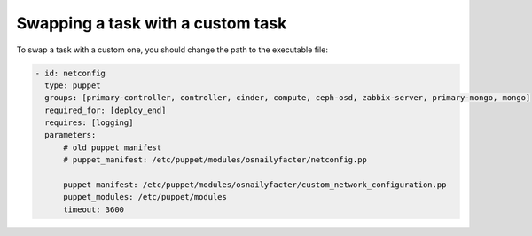 .. _0070-change-task:

Swapping a task with a custom task
----------------------------------

To swap a task with a custom one,
you should change the path to the executable file:

.. code-block:: yaml

     - id: netconfig
       type: puppet
       groups: [primary-controller, controller, cinder, compute, ceph-osd, zabbix-server, primary-mongo, mongo]
       required_for: [deploy_end]
       requires: [logging]
       parameters:
           # old puppet manifest
           # puppet_manifest: /etc/puppet/modules/osnailyfacter/netconfig.pp

           puppet manifest: /etc/puppet/modules/osnailyfacter/custom_network_configuration.pp
           puppet_modules: /etc/puppet/modules
           timeout: 3600
